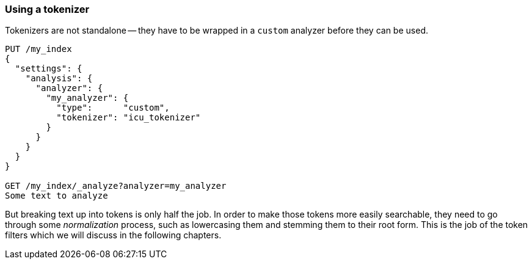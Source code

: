 [[using-tokenizer]]
=== Using a tokenizer

Tokenizers are not standalone -- they have to be wrapped in a `custom`
analyzer before they can be used.

[source,js]
--------------------------------------------------
PUT /my_index
{
  "settings": {
    "analysis": {
      "analyzer": {
        "my_analyzer": {
          "type":      "custom",
          "tokenizer": "icu_tokenizer"
        }
      }
    }
  }
}

GET /my_index/_analyze?analyzer=my_analyzer
Some text to analyze
--------------------------------------------------

But breaking text up into tokens is only half the job. In order to make those
tokens more easily searchable, they need to go through some _normalization_
process, such as lowercasing them and stemming them to their root form.
This is the job of the token filters which we will discuss in the following
chapters.
